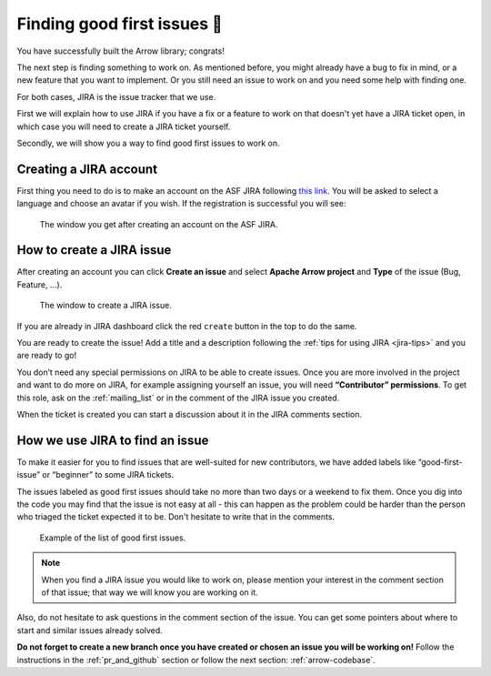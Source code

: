 .. Licensed to the Apache Software Foundation (ASF) under one
.. or more contributor license agreements.  See the NOTICE file
.. distributed with this work for additional information
.. regarding copyright ownership.  The ASF licenses this file
.. to you under the Apache License, Version 2.0 (the
.. "License"); you may not use this file except in compliance
.. with the License.  You may obtain a copy of the License at

..   http://www.apache.org/licenses/LICENSE-2.0

.. Unless required by applicable law or agreed to in writing,
.. software distributed under the License is distributed on an
.. "AS IS" BASIS, WITHOUT WARRANTIES OR CONDITIONS OF ANY
.. KIND, either express or implied.  See the License for the
.. specific language governing permissions and limitations
.. under the License.


.. SCOPE OF THIS SECTION
.. This section should include additional information
.. about JIRA, how to find issues or how to create one.
.. Should not duplicate with Report bugs and propose features
.. section:

..   https://arrow.apache.org/docs/developers/contributing.html#tips-for-using-jira


.. _finding-issues:

****************************
Finding good first issues 🔎
****************************

You have successfully built the Arrow library; congrats!

The next step is finding something to work on. As mentioned before,
you might already have a bug to fix in mind, or a new feature that you want to implement.
Or you still need an issue to work on and you need some help with finding one.

For both cases, JIRA is the issue tracker that we use.

First we will explain how to use JIRA if you have a fix or a feature to work on that doesn't yet have a JIRA ticket open, in which case you will need to create a JIRA ticket yourself.

Secondly, we will show you a way to find good first issues to work on.


Creating a JIRA account
==========================

First thing you need to do is to make an account on the ASF JIRA following
`this link <https://issues.apache.org/jira/secure/Signup!default.jspa>`_. You will be asked
to select a language and choose an avatar if you wish. If the registration is successful
you will see:

.. figure:: jira_new_account.jpeg
   :scale: 70 %
   :alt: creating an ASF JIRA account

   The window you get after creating an account on the ASF JIRA.


How to create a JIRA issue
==========================

After creating an account you can click **Create an issue** and select **Apache Arrow project**
and **Type** of the issue (Bug, Feature, …).

.. figure:: jira_create_issue.jpeg
   :scale: 70 %
   :alt: creating JIRA issue

   The window to create a JIRA issue.

If you are already in JIRA dashboard click the red ``create`` button in the top to do the same.

You are ready to create the issue! Add a title and a description following the
:ref:`tips for using JIRA <jira-tips>` and you are ready to go!

.. seealso::
	:ref:`Tips for using JIRA <jira-tips>`

You don’t need any special permissions on JIRA to be able to create issues.
Once you are more involved in the project and want to do more on JIRA, for example assigning
yourself an issue, you will need **“Contributor” permissions**. To get this role, ask on the
:ref:`mailing_list` or in the comment of the JIRA issue you created.

When the ticket is created you can start a discussion about it in the JIRA comments section.

How we use JIRA to find an issue
================================

To make it easier for you to find issues that are well-suited for new contributors, we have added labels
like “good-first-issue” or “beginner” to some JIRA tickets.

.. seealso::
	Search for good first/second issues with labels like in the `link here
	<https://issues.apache.org/jira/issues/?filter=-4&jql=project%20%3D%20ARROW%20AND%20status%20%3D%20Open%20AND%20labels%20in%20(Beginner%2C%20beginner%2C%20beginners%2C%20beginnner%2C%20beginner-friendly%2C%20good-first-issue%2C%20good-second-issue%2C%20GoodForNewContributors%2C%20newbie%2C%20easyfix%2C%20documentation)%20order%20by%20created%20DESC>`_

The issues labeled as good first issues should take no more than two days or a weekend to
fix them. Once you dig into the code you may find that the issue is not easy at all - this can
happen as the problem could be harder than the person who triaged the ticket expected it to be.
Don't hesitate to write that in the comments.

.. figure:: jira_good_first_issue.jpeg
   :scale: 45 %
   :alt: finding good first JIRA issue

   Example of the list of good first issues.

.. note::
	When you find a JIRA issue you would like to work on, please mention your interest in the comment
	section of that issue; that way we will know you are working on it.

Also, do not hesitate to ask questions in the comment section of the issue.
You can get some pointers about where to start and similar issues already solved.

**Do not forget to create a new branch once you have created or chosen an issue you will be
working on!** Follow the instructions in the :ref:`pr_and_github` section or follow the next section: :ref:`arrow-codebase`.

